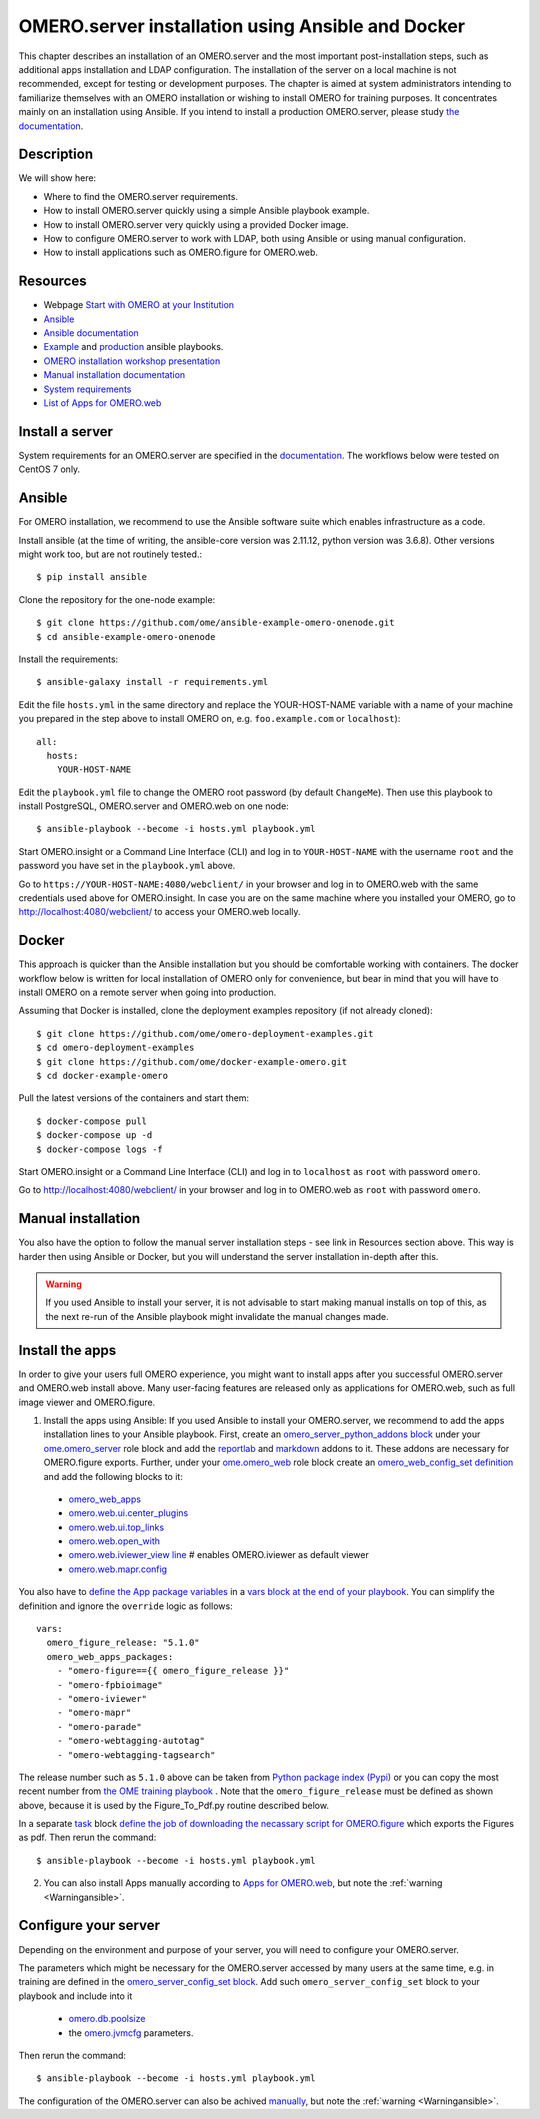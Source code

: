 OMERO.server installation using Ansible and Docker
==================================================

This chapter describes an installation of an OMERO.server and the most important post-installation steps, such as additional apps installation and LDAP configuration. The installation of the server on a local machine is not recommended, except for testing or development purposes. The chapter is aimed at system administrators intending to familiarize themselves with an OMERO installation or wishing to install OMERO for training purposes. It concentrates mainly on an installation using Ansible. If you intend to install a production OMERO.server, please study `the documentation <https://omero.readthedocs.io/en/stable/sysadmins>`_.

Description
-----------

We will show here:


-  Where to find the OMERO.server requirements.

-  How to install OMERO.server quickly using a simple Ansible playbook example.

-  How to install OMERO.server very quickly using a provided Docker image.

-  How to configure OMERO.server to work with LDAP, both using Ansible or using manual configuration.

-  How to install applications such as OMERO.figure for OMERO.web.

Resources
---------

- Webpage  `Start with OMERO at your Institution <https://www.openmicroscopy.org/omero/institution/getting-started.html>`_
- `Ansible <https://www.ansible.com/>`_
- `Ansible documentation <https://docs.ansible.com/ansible_community.html>`_
- `Example <https://github.com/ome/omero-deployment-examples>`_ and `production <https://github.com/ome/prod-playbooks/omero>`_ ansible playbooks.
- `OMERO installation workshop presentation <https://downloads.openmicroscopy.org/presentations/2020/Dundee/Workshops/OME2020-OMERO-Installation>`_
- `Manual installation documentation <https://omero.readthedocs.io/en/stable/sysadmins/unix/server-centos7-ice36.html>`_
- `System requirements <https://omero.readthedocs.io/en/stable/sysadmins/system-requirements.html>`_
- `List of Apps for OMERO.web <https://www.openmicroscopy.org/omero/apps/>`_

Install a server
----------------

System requirements for an OMERO.server are specified in the `documentation <https://omero.readthedocs.io/en/stable/sysadmins/system-requirements.html>`_.
The workflows below were tested on CentOS 7 only.

Ansible
-------

For OMERO installation, we recommend to use the Ansible software suite which enables infrastructure as a code.

Install ansible (at the time of writing, the ansible-core version was 2.11.12, python version was 3.6.8). Other versions might work too, but are not routinely tested.::

    $ pip install ansible

Clone the repository for the one-node example::

    $ git clone https://github.com/ome/ansible-example-omero-onenode.git
    $ cd ansible-example-omero-onenode	

Install the requirements::

    $ ansible-galaxy install -r requirements.yml

Edit the file ``hosts.yml`` in the same directory and replace the YOUR-HOST-NAME variable with a name of your machine you prepared in the step above to install OMERO on, e.g. ``foo.example.com`` or ``localhost``)::

    all:
      hosts:
        YOUR-HOST-NAME 

Edit the ``playbook.yml`` file to change the OMERO root password (by default ``ChangeMe``). Then use this playbook to install PostgreSQL, OMERO.server and OMERO.web on one node::

    $ ansible-playbook --become -i hosts.yml playbook.yml

Start OMERO.insight or a Command Line Interface (CLI) and log in to ``YOUR-HOST-NAME`` with the username ``root`` and the password you have set in the ``playbook.yml`` above.

Go to ``https://YOUR-HOST-NAME:4080/webclient/`` in your browser and log in to OMERO.web with the same credentials used above for OMERO.insight. In case you are on the same machine where you installed your OMERO, go to `http://localhost:4080/webclient/ <http://localhost:4080/webclient/>`_ to access your OMERO.web locally.

Docker
------

This approach is quicker than the Ansible installation but you should be comfortable working with containers. The docker workflow below is written for local installation of OMERO only for convenience, but bear in mind that you will have to install OMERO on a remote server when going into production.

Assuming that Docker is installed, clone the deployment examples repository (if not already cloned)::

    $ git clone https://github.com/ome/omero-deployment-examples.git
    $ cd omero-deployment-examples
    $ git clone https://github.com/ome/docker-example-omero.git
    $ cd docker-example-omero

Pull the latest versions of the containers and start them::

    $ docker-compose pull
    $ docker-compose up -d
    $ docker-compose logs -f

Start OMERO.insight or a Command Line Interface (CLI) and log in to ``localhost`` as ``root`` with password ``omero``.

Go to `http://localhost:4080/webclient/ <http://localhost:4080/webclient/>`_ in your browser and log in to OMERO.web as ``root`` with password ``omero``.

Manual installation
-------------------

You also have the option to follow the manual server installation steps - see link in Resources section above. This way is harder then using Ansible or Docker, but you will understand the
server installation in-depth after this.

.. _Warningansible:

.. warning::
    If you used Ansible to install your server, it is not advisable to start making manual installs on top of this, as the next re-run of the Ansible playbook might invalidate the manual changes made.

Install the apps
----------------

In order to give your users full OMERO experience, you might want to install apps after you successful OMERO.server and OMERO.web install above. Many user-facing features are released only as applications for OMERO.web, such as full image viewer and OMERO.figure.

1. Install the apps using Ansible: If you used Ansible to install your OMERO.server, we recommend to add the apps installation lines to your Ansible playbook. First, create an `omero_server_python_addons block <https://github.com/ome/prod-playbooks/blob/929a4c4fefcffa3b8cebe65047aa32ddbfe0c5b7/omero/training-server/playbook.yml#L74>`_ under your `ome.omero_server <https://github.com/ome/prod-playbooks/blob/929a4c4fefcffa3b8cebe65047aa32ddbfe0c5b7/omero/training-server/playbook.yml#L73>`_ role block and add the `reportlab <https://github.com/ome/prod-playbooks/blob/929a4c4fefcffa3b8cebe65047aa32ddbfe0c5b7/omero/training-server/playbook.yml#L78>`_ and `markdown <https://github.com/ome/prod-playbooks/blob/929a4c4fefcffa3b8cebe65047aa32ddbfe0c5b7/omero/training-server/playbook.yml#L79>`_ addons to it. These addons are necessary for OMERO.figure exports. Further, under your `ome.omero_web <https://github.com/ome/prod-playbooks/blob/929a4c4fefcffa3b8cebe65047aa32ddbfe0c5b7/omero/training-server/playbook.yml#L84>`_ role block create an `omero_web_config_set definition <https://github.com/ome/prod-playbooks/blob/929a4c4fefcffa3b8cebe65047aa32ddbfe0c5b7/omero/training-server/playbook.yml#L108>`_ and add the following blocks to it:

 - `omero_web_apps <https://github.com/ome/prod-playbooks/blob/929a4c4fefcffa3b8cebe65047aa32ddbfe0c5b7/omero/training-server/playbook.yml#L109>`_ 

 - `omero.web.ui.center_plugins <https://github.com/ome/prod-playbooks/blob/929a4c4fefcffa3b8cebe65047aa32ddbfe0c5b7/omero/training-server/playbook.yml#L117>`_

 - `omero.web.ui.top_links <https://github.com/ome/prod-playbooks/blob/929a4c4fefcffa3b8cebe65047aa32ddbfe0c5b7/omero/training-server/playbook.yml#L120>`_ 

 - `omero.web.open_with <https://github.com/ome/prod-playbooks/blob/929a4c4fefcffa3b8cebe65047aa32ddbfe0c5b7/omero/training-server/playbook.yml#L128>`_ 

 - `omero.web.iviewer_view line  <https://github.com/ome/prod-playbooks/blob/929a4c4fefcffa3b8cebe65047aa32ddbfe0c5b7/omero/training-server/playbook.yml#L141>`_ # enables OMERO.iviewer as default viewer

 - `omero.web.mapr.config <https://github.com/ome/prod-playbooks/blob/929a4c4fefcffa3b8cebe65047aa32ddbfe0c5b7/omero/training-server/playbook.yml#L142>`_

You also have to `define the App package variables <https://github.com/ome/prod-playbooks/blob/929a4c4fefcffa3b8cebe65047aa32ddbfe0c5b7/omero/training-server/playbook.yml#L453>`_ in a `vars block at the end of your playbook <https://github.com/ome/prod-playbooks/blob/929a4c4fefcffa3b8cebe65047aa32ddbfe0c5b7/omero/training-server/playbook.yml#L433>`_. You can simplify the definition and ignore the ``override`` logic as follows::
    
    vars:
      omero_figure_release: "5.1.0"
      omero_web_apps_packages:
        - "omero-figure=={{ omero_figure_release }}"
        - "omero-fpbioimage"
        - "omero-iviewer"
        - "omero-mapr"
        - "omero-parade"
        - "omero-webtagging-autotag"
        - "omero-webtagging-tagsearch"    
    
The release number such as ``5.1.0`` above can be taken from `Python package index (Pypi) <https://pypi.org/search/?q=omero>`_ or you can copy the most recent number from `the OME training playbook <https://github.com/ome/prod-playbooks/blob/929a4c4fefcffa3b8cebe65047aa32ddbfe0c5b7/omero/training-server/playbook.yml#L444>`_ . Note that the ``omero_figure_release`` must be defined as shown above, because it is used by the Figure_To_Pdf.py routine described below.

In a separate `task <https://github.com/ome/prod-playbooks/blob/929a4c4fefcffa3b8cebe65047aa32ddbfe0c5b7/omero/training-server/playbook.yml#L187>`_ block `define the job of downloading the necassary script for OMERO.figure <https://github.com/ome/prod-playbooks/blob/929a4c4fefcffa3b8cebe65047aa32ddbfe0c5b7/omero/training-server/playbook.yml#L204>`_ which exports the Figures as pdf. Then rerun the command::

    $ ansible-playbook --become -i hosts.yml playbook.yml

2. You can also install Apps manually according to `Apps for OMERO.web <https://www.openmicroscopy.org/omero/apps/>`_, but note the :ref:`warning <Warningansible>`.

Configure your server
---------------------

Depending on the environment and purpose of your server, you will need to configure your OMERO.server. 

The parameters which might be necessary for the OMERO.server accessed by many users at the same time, e.g. in training are defined in the `omero_server_config_set block <https://github.com/ome/prod-playbooks/blob/929a4c4fefcffa3b8cebe65047aa32ddbfe0c5b7/omero/training-server/playbook.yml#L473>`_. Add such ``omero_server_config_set`` block to your playbook and include into it

  - `omero.db.poolsize <https://github.com/ome/prod-playbooks/blob/929a4c4fefcffa3b8cebe65047aa32ddbfe0c5b7/omero/training-server/playbook.yml#L479>`_
  
  - the `omero.jvmcfg <https://github.com/ome/prod-playbooks/blob/929a4c4fefcffa3b8cebe65047aa32ddbfe0c5b7/omero/training-server/playbook.yml#L480>`_ parameters.

Then rerun the command::

    $ ansible-playbook --become -i hosts.yml playbook.yml

The configuration of the OMERO.server can also be achived `manually <https://omero.readthedocs.io/en/stable/sysadmins/unix/server-centos7-ice36.html#configuring-omero-server>`_, but note the :ref:`warning <Warningansible>`.
